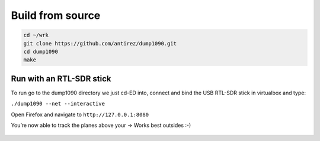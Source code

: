 Build from source
=================

.. code:: bash

   cd ~/wrk
   git clone https://github.com/antirez/dump1090.git
   cd dump1090
   make

Run with an RTL-SDR stick
--------------------------

To run go to the dump1090 directory we just cd-ED into, connect and bind the USB RTL-SDR stick in virtualbox and type:

``./dump1090 --net --interactive``

Open Firefox and navigate to ``http://127.0.0.1:8080``

You’re now able to track the planes above your -> Works best outsides :-)

.. figure:: ./img/media/image40.png
   :alt: 

